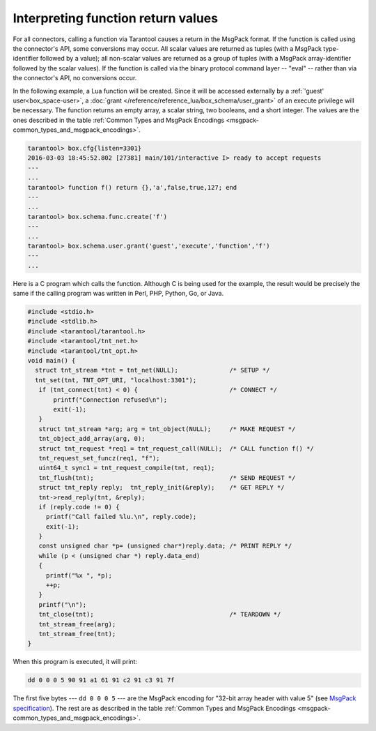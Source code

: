 Interpreting function return values
===================================

For all connectors, calling a function via Tarantool causes a return in the
MsgPack format. If the function is called using the connector's API, some
conversions may occur. All scalar values are returned as tuples (with a MsgPack
type-identifier followed by a value); all non-scalar values are returned as a
group of tuples (with a MsgPack array-identifier followed by the scalar values).
If the function is called via the binary protocol command layer -- "eval" --
rather than via the connector's API, no conversions occur.

In the following example, a Lua function will be created. Since it will be
accessed externally by a :ref:`'guest' user<box_space-user>`, a
:doc:`grant </reference/reference_lua/box_schema/user_grant>` of an execute privilege will
be necessary. The function returns an empty array, a scalar string, two booleans,
and a short integer. The values are the ones described in the table
:ref:`Common Types and MsgPack Encodings <msgpack-common_types_and_msgpack_encodings>`.

..  code-block:: tarantoolsession

    tarantool> box.cfg{listen=3301}
    2016-03-03 18:45:52.802 [27381] main/101/interactive I> ready to accept requests
    ---
    ...
    tarantool> function f() return {},'a',false,true,127; end
    ---
    ...
    tarantool> box.schema.func.create('f')
    ---
    ...
    tarantool> box.schema.user.grant('guest','execute','function','f')
    ---
    ...

Here is a C program which calls the function. Although C is being used for the
example, the result would be precisely the same if the calling program was
written in Perl, PHP, Python, Go, or Java.

..  code-block:: c

    #include <stdio.h>
    #include <stdlib.h>
    #include <tarantool/tarantool.h>
    #include <tarantool/tnt_net.h>
    #include <tarantool/tnt_opt.h>
    void main() {
      struct tnt_stream *tnt = tnt_net(NULL);              /* SETUP */
      tnt_set(tnt, TNT_OPT_URI, "localhost:3301");
       if (tnt_connect(tnt) < 0) {                         /* CONNECT */
           printf("Connection refused\n");
           exit(-1);
       }
       struct tnt_stream *arg; arg = tnt_object(NULL);     /* MAKE REQUEST */
       tnt_object_add_array(arg, 0);
       struct tnt_request *req1 = tnt_request_call(NULL);  /* CALL function f() */
       tnt_request_set_funcz(req1, "f");
       uint64_t sync1 = tnt_request_compile(tnt, req1);
       tnt_flush(tnt);                                     /* SEND REQUEST */
       struct tnt_reply reply;  tnt_reply_init(&reply);    /* GET REPLY */
       tnt->read_reply(tnt, &reply);
       if (reply.code != 0) {
         printf("Call failed %lu.\n", reply.code);
         exit(-1);
       }
       const unsigned char *p= (unsigned char*)reply.data; /* PRINT REPLY */
       while (p < (unsigned char *) reply.data_end)
       {
         printf("%x ", *p);
         ++p;
       }
       printf("\n");
       tnt_close(tnt);                                     /* TEARDOWN */
       tnt_stream_free(arg);
       tnt_stream_free(tnt);
    }

When this program is executed, it will print:

..  code-block:: console

    dd 0 0 0 5 90 91 a1 61 91 c2 91 c3 91 7f

The first five bytes --- ``dd 0 0 0 5`` --- are the MsgPack encoding for
"32-bit array header with value 5" (see
`MsgPack specification <http://github.com/msgpack/msgpack/blob/master/spec.md>`__).
The rest are as described in the
table :ref:`Common Types and MsgPack Encodings <msgpack-common_types_and_msgpack_encodings>`.

